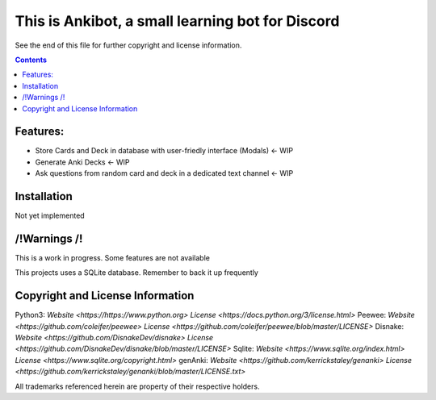 This is Ankibot, a small learning bot for Discord
=====================================

See the end of this file for further copyright and license information.

.. contents::

Features:
-------------------
- Store Cards and Deck in database with user-friedly interface (Modals) <- WIP
- Generate Anki Decks   <- WIP
- Ask questions from random card and deck in a dedicated text channel <- WIP

Installation
-----------------------

Not yet implemented


/!\ Warnings /!\
-----------------------

This is a work in progress. Some features are not available

This projects uses a SQLite database. Remember to back it up frequently 


Copyright and License Information
---------------------------------

Python3: `Website <https://https://www.python.org>` `License <https://docs.python.org/3/license.html>`
Peewee: `Website <https://github.com/coleifer/peewee>` `License <https://github.com/coleifer/peewee/blob/master/LICENSE>`
Disnake: `Website <https://github.com/DisnakeDev/disnake>` `License <https://github.com/DisnakeDev/disnake/blob/master/LICENSE>`
Sqlite: `Website <https://www.sqlite.org/index.html>` `License <https://www.sqlite.org/copyright.html>`
genAnki: `Website <https://github.com/kerrickstaley/genanki>` `License <https://github.com/kerrickstaley/genanki/blob/master/LICENSE.txt>`

All trademarks referenced herein are property of their respective holders.